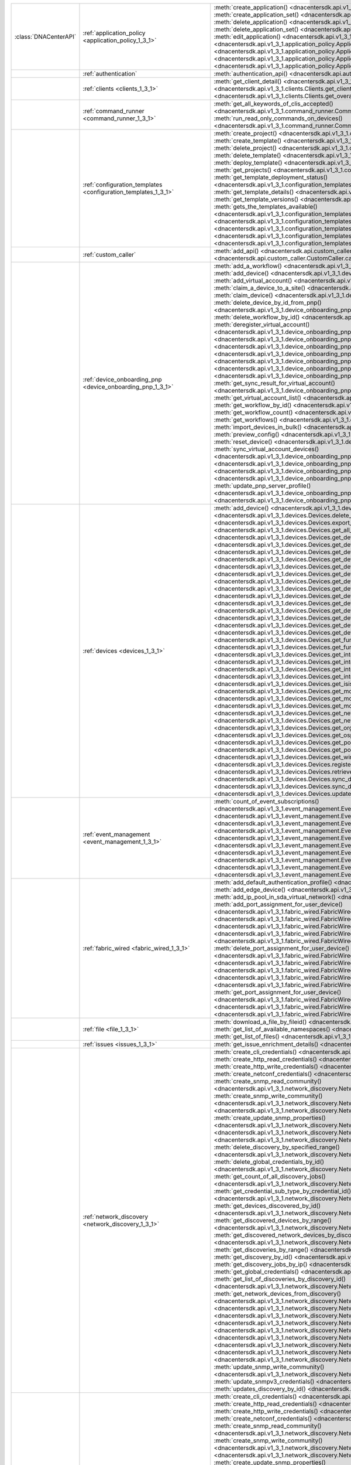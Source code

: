 +----------------------+------------------------------------------------------------------------------+------------------------------------------------------------------------------------------------------------------------------------------------------------------------+
|:class:`DNACenterAPI` | :ref:`application_policy <application_policy_1_3_1>`                         | :meth:`create_application() <dnacentersdk.api.v1_3_1.application_policy.ApplicationPolicy.create_application>`                                                         |
|                      |                                                                              | :meth:`create_application_set() <dnacentersdk.api.v1_3_1.application_policy.ApplicationPolicy.create_application_set>`                                                 |
|                      |                                                                              | :meth:`delete_application() <dnacentersdk.api.v1_3_1.application_policy.ApplicationPolicy.delete_application>`                                                         |
|                      |                                                                              | :meth:`delete_application_set() <dnacentersdk.api.v1_3_1.application_policy.ApplicationPolicy.delete_application_set>`                                                 |
|                      |                                                                              | :meth:`edit_application() <dnacentersdk.api.v1_3_1.application_policy.ApplicationPolicy.edit_application>`                                                             |
|                      |                                                                              | :meth:`get_application_sets() <dnacentersdk.api.v1_3_1.application_policy.ApplicationPolicy.get_application_sets>`                                                     |
|                      |                                                                              | :meth:`get_application_sets_count() <dnacentersdk.api.v1_3_1.application_policy.ApplicationPolicy.get_application_sets_count>`                                         |
|                      |                                                                              | :meth:`get_applications() <dnacentersdk.api.v1_3_1.application_policy.ApplicationPolicy.get_applications>`                                                             |
|                      |                                                                              | :meth:`get_applications_count() <dnacentersdk.api.v1_3_1.application_policy.ApplicationPolicy.get_applications_count>`                                                 |
+----------------------+------------------------------------------------------------------------------+------------------------------------------------------------------------------------------------------------------------------------------------------------------------+
|                      | :ref:`authentication`                                                        | :meth:`authentication_api() <dnacentersdk.api.authentication.Authentication.authentication_api>`                                                                       |
+----------------------+------------------------------------------------------------------------------+------------------------------------------------------------------------------------------------------------------------------------------------------------------------+
|                      | :ref:`clients <clients_1_3_1>`                                               | :meth:`get_client_detail() <dnacentersdk.api.v1_3_1.clients.Clients.get_client_detail>`                                                                                |
|                      |                                                                              | :meth:`get_client_enrichment_details() <dnacentersdk.api.v1_3_1.clients.Clients.get_client_enrichment_details>`                                                        |
|                      |                                                                              | :meth:`get_overall_client_health() <dnacentersdk.api.v1_3_1.clients.Clients.get_overall_client_health>`                                                                |
+----------------------+------------------------------------------------------------------------------+------------------------------------------------------------------------------------------------------------------------------------------------------------------------+
|                      | :ref:`command_runner <command_runner_1_3_1>`                                 | :meth:`get_all_keywords_of_clis_accepted() <dnacentersdk.api.v1_3_1.command_runner.CommandRunner.get_all_keywords_of_clis_accepted>`                                   |
|                      |                                                                              | :meth:`run_read_only_commands_on_devices() <dnacentersdk.api.v1_3_1.command_runner.CommandRunner.run_read_only_commands_on_devices>`                                   |
+----------------------+------------------------------------------------------------------------------+------------------------------------------------------------------------------------------------------------------------------------------------------------------------+
|                      | :ref:`configuration_templates <configuration_templates_1_3_1>`               | :meth:`create_project() <dnacentersdk.api.v1_3_1.configuration_templates.ConfigurationTemplates.create_project>`                                                       |
|                      |                                                                              | :meth:`create_template() <dnacentersdk.api.v1_3_1.configuration_templates.ConfigurationTemplates.create_template>`                                                     |
|                      |                                                                              | :meth:`delete_project() <dnacentersdk.api.v1_3_1.configuration_templates.ConfigurationTemplates.delete_project>`                                                       |
|                      |                                                                              | :meth:`delete_template() <dnacentersdk.api.v1_3_1.configuration_templates.ConfigurationTemplates.delete_template>`                                                     |
|                      |                                                                              | :meth:`deploy_template() <dnacentersdk.api.v1_3_1.configuration_templates.ConfigurationTemplates.deploy_template>`                                                     |
|                      |                                                                              | :meth:`get_projects() <dnacentersdk.api.v1_3_1.configuration_templates.ConfigurationTemplates.get_projects>`                                                           |
|                      |                                                                              | :meth:`get_template_deployment_status() <dnacentersdk.api.v1_3_1.configuration_templates.ConfigurationTemplates.get_template_deployment_status>`                       |
|                      |                                                                              | :meth:`get_template_details() <dnacentersdk.api.v1_3_1.configuration_templates.ConfigurationTemplates.get_template_details>`                                           |
|                      |                                                                              | :meth:`get_template_versions() <dnacentersdk.api.v1_3_1.configuration_templates.ConfigurationTemplates.get_template_versions>`                                         |
|                      |                                                                              | :meth:`gets_the_templates_available() <dnacentersdk.api.v1_3_1.configuration_templates.ConfigurationTemplates.gets_the_templates_available>`                           |
|                      |                                                                              | :meth:`preview_template() <dnacentersdk.api.v1_3_1.configuration_templates.ConfigurationTemplates.preview_template>`                                                   |
|                      |                                                                              | :meth:`update_project() <dnacentersdk.api.v1_3_1.configuration_templates.ConfigurationTemplates.update_project>`                                                       |
|                      |                                                                              | :meth:`update_template() <dnacentersdk.api.v1_3_1.configuration_templates.ConfigurationTemplates.update_template>`                                                     |
|                      |                                                                              | :meth:`version_template() <dnacentersdk.api.v1_3_1.configuration_templates.ConfigurationTemplates.version_template>`                                                   |
+----------------------+------------------------------------------------------------------------------+------------------------------------------------------------------------------------------------------------------------------------------------------------------------+
|                      | :ref:`custom_caller`                                                         | :meth:`add_api() <dnacentersdk.api.custom_caller.CustomCaller.add_api>`                                                                                                |
|                      |                                                                              | :meth:`call_api() <dnacentersdk.api.custom_caller.CustomCaller.call_api>`                                                                                              |
+----------------------+------------------------------------------------------------------------------+------------------------------------------------------------------------------------------------------------------------------------------------------------------------+
|                      | :ref:`device_onboarding_pnp <device_onboarding_pnp_1_3_1>`                   | :meth:`add_a_workflow() <dnacentersdk.api.v1_3_1.device_onboarding_pnp.DeviceOnboardingPnp.add_a_workflow>`                                                            |
|                      |                                                                              | :meth:`add_device() <dnacentersdk.api.v1_3_1.device_onboarding_pnp.DeviceOnboardingPnp.add_device>`                                                                    |
|                      |                                                                              | :meth:`add_virtual_account() <dnacentersdk.api.v1_3_1.device_onboarding_pnp.DeviceOnboardingPnp.add_virtual_account>`                                                  |
|                      |                                                                              | :meth:`claim_a_device_to_a_site() <dnacentersdk.api.v1_3_1.device_onboarding_pnp.DeviceOnboardingPnp.claim_a_device_to_a_site>`                                        |
|                      |                                                                              | :meth:`claim_device() <dnacentersdk.api.v1_3_1.device_onboarding_pnp.DeviceOnboardingPnp.claim_device>`                                                                |
|                      |                                                                              | :meth:`delete_device_by_id_from_pnp() <dnacentersdk.api.v1_3_1.device_onboarding_pnp.DeviceOnboardingPnp.delete_device_by_id_from_pnp>`                                |
|                      |                                                                              | :meth:`delete_workflow_by_id() <dnacentersdk.api.v1_3_1.device_onboarding_pnp.DeviceOnboardingPnp.delete_workflow_by_id>`                                              |
|                      |                                                                              | :meth:`deregister_virtual_account() <dnacentersdk.api.v1_3_1.device_onboarding_pnp.DeviceOnboardingPnp.deregister_virtual_account>`                                    |
|                      |                                                                              | :meth:`get_device_by_id() <dnacentersdk.api.v1_3_1.device_onboarding_pnp.DeviceOnboardingPnp.get_device_by_id>`                                                        |
|                      |                                                                              | :meth:`get_device_count() <dnacentersdk.api.v1_3_1.device_onboarding_pnp.DeviceOnboardingPnp.get_device_count>`                                                        |
|                      |                                                                              | :meth:`get_device_history() <dnacentersdk.api.v1_3_1.device_onboarding_pnp.DeviceOnboardingPnp.get_device_history>`                                                    |
|                      |                                                                              | :meth:`get_device_list() <dnacentersdk.api.v1_3_1.device_onboarding_pnp.DeviceOnboardingPnp.get_device_list>`                                                          |
|                      |                                                                              | :meth:`get_pnp_global_settings() <dnacentersdk.api.v1_3_1.device_onboarding_pnp.DeviceOnboardingPnp.get_pnp_global_settings>`                                          |
|                      |                                                                              | :meth:`get_smart_account_list() <dnacentersdk.api.v1_3_1.device_onboarding_pnp.DeviceOnboardingPnp.get_smart_account_list>`                                            |
|                      |                                                                              | :meth:`get_sync_result_for_virtual_account() <dnacentersdk.api.v1_3_1.device_onboarding_pnp.DeviceOnboardingPnp.get_sync_result_for_virtual_account>`                  |
|                      |                                                                              | :meth:`get_virtual_account_list() <dnacentersdk.api.v1_3_1.device_onboarding_pnp.DeviceOnboardingPnp.get_virtual_account_list>`                                        |
|                      |                                                                              | :meth:`get_workflow_by_id() <dnacentersdk.api.v1_3_1.device_onboarding_pnp.DeviceOnboardingPnp.get_workflow_by_id>`                                                    |
|                      |                                                                              | :meth:`get_workflow_count() <dnacentersdk.api.v1_3_1.device_onboarding_pnp.DeviceOnboardingPnp.get_workflow_count>`                                                    |
|                      |                                                                              | :meth:`get_workflows() <dnacentersdk.api.v1_3_1.device_onboarding_pnp.DeviceOnboardingPnp.get_workflows>`                                                              |
|                      |                                                                              | :meth:`import_devices_in_bulk() <dnacentersdk.api.v1_3_1.device_onboarding_pnp.DeviceOnboardingPnp.import_devices_in_bulk>`                                            |
|                      |                                                                              | :meth:`preview_config() <dnacentersdk.api.v1_3_1.device_onboarding_pnp.DeviceOnboardingPnp.preview_config>`                                                            |
|                      |                                                                              | :meth:`reset_device() <dnacentersdk.api.v1_3_1.device_onboarding_pnp.DeviceOnboardingPnp.reset_device>`                                                                |
|                      |                                                                              | :meth:`sync_virtual_account_devices() <dnacentersdk.api.v1_3_1.device_onboarding_pnp.DeviceOnboardingPnp.sync_virtual_account_devices>`                                |
|                      |                                                                              | :meth:`un_claim_device() <dnacentersdk.api.v1_3_1.device_onboarding_pnp.DeviceOnboardingPnp.un_claim_device>`                                                          |
|                      |                                                                              | :meth:`update_device() <dnacentersdk.api.v1_3_1.device_onboarding_pnp.DeviceOnboardingPnp.update_device>`                                                              |
|                      |                                                                              | :meth:`update_pnp_global_settings() <dnacentersdk.api.v1_3_1.device_onboarding_pnp.DeviceOnboardingPnp.update_pnp_global_settings>`                                    |
|                      |                                                                              | :meth:`update_pnp_server_profile() <dnacentersdk.api.v1_3_1.device_onboarding_pnp.DeviceOnboardingPnp.update_pnp_server_profile>`                                      |
|                      |                                                                              | :meth:`update_workflow() <dnacentersdk.api.v1_3_1.device_onboarding_pnp.DeviceOnboardingPnp.update_workflow>`                                                          |
+----------------------+------------------------------------------------------------------------------+------------------------------------------------------------------------------------------------------------------------------------------------------------------------+
|                      | :ref:`devices <devices_1_3_1>`                                               | :meth:`add_device() <dnacentersdk.api.v1_3_1.devices.Devices.add_device>`                                                                                              |
|                      |                                                                              | :meth:`delete_device_by_id() <dnacentersdk.api.v1_3_1.devices.Devices.delete_device_by_id>`                                                                            |
|                      |                                                                              | :meth:`export_device_list() <dnacentersdk.api.v1_3_1.devices.Devices.export_device_list>`                                                                              |
|                      |                                                                              | :meth:`get_all_interfaces() <dnacentersdk.api.v1_3_1.devices.Devices.get_all_interfaces>`                                                                              |
|                      |                                                                              | :meth:`get_device_by_id() <dnacentersdk.api.v1_3_1.devices.Devices.get_device_by_id>`                                                                                  |
|                      |                                                                              | :meth:`get_device_by_serial_number() <dnacentersdk.api.v1_3_1.devices.Devices.get_device_by_serial_number>`                                                            |
|                      |                                                                              | :meth:`get_device_config_by_id() <dnacentersdk.api.v1_3_1.devices.Devices.get_device_config_by_id>`                                                                    |
|                      |                                                                              | :meth:`get_device_config_count() <dnacentersdk.api.v1_3_1.devices.Devices.get_device_config_count>`                                                                    |
|                      |                                                                              | :meth:`get_device_config_for_all_devices() <dnacentersdk.api.v1_3_1.devices.Devices.get_device_config_for_all_devices>`                                                |
|                      |                                                                              | :meth:`get_device_count() <dnacentersdk.api.v1_3_1.devices.Devices.get_device_count>`                                                                                  |
|                      |                                                                              | :meth:`get_device_detail() <dnacentersdk.api.v1_3_1.devices.Devices.get_device_detail>`                                                                                |
|                      |                                                                              | :meth:`get_device_enrichment_details() <dnacentersdk.api.v1_3_1.devices.Devices.get_device_enrichment_details>`                                                        |
|                      |                                                                              | :meth:`get_device_interface_count() <dnacentersdk.api.v1_3_1.devices.Devices.get_device_interface_count>`                                                              |
|                      |                                                                              | :meth:`get_device_interface_count_by_id() <dnacentersdk.api.v1_3_1.devices.Devices.get_device_interface_count_by_id>`                                                  |
|                      |                                                                              | :meth:`get_device_interface_vlans() <dnacentersdk.api.v1_3_1.devices.Devices.get_device_interface_vlans>`                                                              |
|                      |                                                                              | :meth:`get_device_interfaces_by_specified_range() <dnacentersdk.api.v1_3_1.devices.Devices.get_device_interfaces_by_specified_range>`                                  |
|                      |                                                                              | :meth:`get_device_list() <dnacentersdk.api.v1_3_1.devices.Devices.get_device_list>`                                                                                    |
|                      |                                                                              | :meth:`get_device_summary() <dnacentersdk.api.v1_3_1.devices.Devices.get_device_summary>`                                                                              |
|                      |                                                                              | :meth:`get_functional_capability_by_id() <dnacentersdk.api.v1_3_1.devices.Devices.get_functional_capability_by_id>`                                                    |
|                      |                                                                              | :meth:`get_functional_capability_for_devices() <dnacentersdk.api.v1_3_1.devices.Devices.get_functional_capability_for_devices>`                                        |
|                      |                                                                              | :meth:`get_interface_by_id() <dnacentersdk.api.v1_3_1.devices.Devices.get_interface_by_id>`                                                                            |
|                      |                                                                              | :meth:`get_interface_by_ip() <dnacentersdk.api.v1_3_1.devices.Devices.get_interface_by_ip>`                                                                            |
|                      |                                                                              | :meth:`get_interface_details() <dnacentersdk.api.v1_3_1.devices.Devices.get_interface_details>`                                                                        |
|                      |                                                                              | :meth:`get_interface_info_by_id() <dnacentersdk.api.v1_3_1.devices.Devices.get_interface_info_by_id>`                                                                  |
|                      |                                                                              | :meth:`get_isis_interfaces() <dnacentersdk.api.v1_3_1.devices.Devices.get_isis_interfaces>`                                                                            |
|                      |                                                                              | :meth:`get_module_count() <dnacentersdk.api.v1_3_1.devices.Devices.get_module_count>`                                                                                  |
|                      |                                                                              | :meth:`get_module_info_by_id() <dnacentersdk.api.v1_3_1.devices.Devices.get_module_info_by_id>`                                                                        |
|                      |                                                                              | :meth:`get_modules() <dnacentersdk.api.v1_3_1.devices.Devices.get_modules>`                                                                                            |
|                      |                                                                              | :meth:`get_network_device_by_ip() <dnacentersdk.api.v1_3_1.devices.Devices.get_network_device_by_ip>`                                                                  |
|                      |                                                                              | :meth:`get_network_device_by_pagination_range() <dnacentersdk.api.v1_3_1.devices.Devices.get_network_device_by_pagination_range>`                                      |
|                      |                                                                              | :meth:`get_organization_list_for_meraki() <dnacentersdk.api.v1_3_1.devices.Devices.get_organization_list_for_meraki>`                                                  |
|                      |                                                                              | :meth:`get_ospf_interfaces() <dnacentersdk.api.v1_3_1.devices.Devices.get_ospf_interfaces>`                                                                            |
|                      |                                                                              | :meth:`get_polling_interval_by_id() <dnacentersdk.api.v1_3_1.devices.Devices.get_polling_interval_by_id>`                                                              |
|                      |                                                                              | :meth:`get_polling_interval_for_all_devices() <dnacentersdk.api.v1_3_1.devices.Devices.get_polling_interval_for_all_devices>`                                          |
|                      |                                                                              | :meth:`get_wireless_lan_controller_details_by_id() <dnacentersdk.api.v1_3_1.devices.Devices.get_wireless_lan_controller_details_by_id>`                                |
|                      |                                                                              | :meth:`register_device_for_wsa() <dnacentersdk.api.v1_3_1.devices.Devices.register_device_for_wsa>`                                                                    |
|                      |                                                                              | :meth:`retrieves_all_network_devices() <dnacentersdk.api.v1_3_1.devices.Devices.retrieves_all_network_devices>`                                                        |
|                      |                                                                              | :meth:`sync_devices() <dnacentersdk.api.v1_3_1.devices.Devices.sync_devices>`                                                                                          |
|                      |                                                                              | :meth:`sync_devices_using_forcesync() <dnacentersdk.api.v1_3_1.devices.Devices.sync_devices_using_forcesync>`                                                          |
|                      |                                                                              | :meth:`update_device_role() <dnacentersdk.api.v1_3_1.devices.Devices.update_device_role>`                                                                              |
+----------------------+------------------------------------------------------------------------------+------------------------------------------------------------------------------------------------------------------------------------------------------------------------+
|                      | :ref:`event_management <event_management_1_3_1>`                             | :meth:`count_of_event_subscriptions() <dnacentersdk.api.v1_3_1.event_management.EventManagement.count_of_event_subscriptions>`                                         |
|                      |                                                                              | :meth:`count_of_events() <dnacentersdk.api.v1_3_1.event_management.EventManagement.count_of_events>`                                                                   |
|                      |                                                                              | :meth:`count_of_notifications() <dnacentersdk.api.v1_3_1.event_management.EventManagement.count_of_notifications>`                                                     |
|                      |                                                                              | :meth:`create_event_subscriptions() <dnacentersdk.api.v1_3_1.event_management.EventManagement.create_event_subscriptions>`                                             |
|                      |                                                                              | :meth:`delete_event_subscriptions() <dnacentersdk.api.v1_3_1.event_management.EventManagement.delete_event_subscriptions>`                                             |
|                      |                                                                              | :meth:`get_event_subscriptions() <dnacentersdk.api.v1_3_1.event_management.EventManagement.get_event_subscriptions>`                                                   |
|                      |                                                                              | :meth:`get_events() <dnacentersdk.api.v1_3_1.event_management.EventManagement.get_events>`                                                                             |
|                      |                                                                              | :meth:`get_notifications() <dnacentersdk.api.v1_3_1.event_management.EventManagement.get_notifications>`                                                               |
|                      |                                                                              | :meth:`get_status_api_for_events() <dnacentersdk.api.v1_3_1.event_management.EventManagement.get_status_api_for_events>`                                               |
|                      |                                                                              | :meth:`update_event_subscriptions() <dnacentersdk.api.v1_3_1.event_management.EventManagement.update_event_subscriptions>`                                             |
+----------------------+------------------------------------------------------------------------------+------------------------------------------------------------------------------------------------------------------------------------------------------------------------+
|                      | :ref:`fabric_wired <fabric_wired_1_3_1>`                                     | :meth:`add_default_authentication_profile() <dnacentersdk.api.v1_3_1.fabric_wired.FabricWired.add_default_authentication_profile>`                                     |
|                      |                                                                              | :meth:`add_edge_device() <dnacentersdk.api.v1_3_1.fabric_wired.FabricWired.add_edge_device>`                                                                           |
|                      |                                                                              | :meth:`add_ip_pool_in_sda_virtual_network() <dnacentersdk.api.v1_3_1.fabric_wired.FabricWired.add_ip_pool_in_sda_virtual_network>`                                     |
|                      |                                                                              | :meth:`add_port_assignment_for_user_device() <dnacentersdk.api.v1_3_1.fabric_wired.FabricWired.add_port_assignment_for_user_device>`                                   |
|                      |                                                                              | :meth:`adds_border_device() <dnacentersdk.api.v1_3_1.fabric_wired.FabricWired.adds_border_device>`                                                                     |
|                      |                                                                              | :meth:`delete_default_authentication_profile() <dnacentersdk.api.v1_3_1.fabric_wired.FabricWired.delete_default_authentication_profile>`                               |
|                      |                                                                              | :meth:`delete_edge_device() <dnacentersdk.api.v1_3_1.fabric_wired.FabricWired.delete_edge_device>`                                                                     |
|                      |                                                                              | :meth:`delete_ip_pool_from_sda_virtual_network() <dnacentersdk.api.v1_3_1.fabric_wired.FabricWired.delete_ip_pool_from_sda_virtual_network>`                           |
|                      |                                                                              | :meth:`delete_port_assignment_for_user_device() <dnacentersdk.api.v1_3_1.fabric_wired.FabricWired.delete_port_assignment_for_user_device>`                             |
|                      |                                                                              | :meth:`deletes_border_device() <dnacentersdk.api.v1_3_1.fabric_wired.FabricWired.deletes_border_device>`                                                               |
|                      |                                                                              | :meth:`get_default_authentication_profile() <dnacentersdk.api.v1_3_1.fabric_wired.FabricWired.get_default_authentication_profile>`                                     |
|                      |                                                                              | :meth:`get_edge_device() <dnacentersdk.api.v1_3_1.fabric_wired.FabricWired.get_edge_device>`                                                                           |
|                      |                                                                              | :meth:`get_ip_pool_from_sda_virtual_network() <dnacentersdk.api.v1_3_1.fabric_wired.FabricWired.get_ip_pool_from_sda_virtual_network>`                                 |
|                      |                                                                              | :meth:`get_port_assignment_for_user_device() <dnacentersdk.api.v1_3_1.fabric_wired.FabricWired.get_port_assignment_for_user_device>`                                   |
|                      |                                                                              | :meth:`gets_border_device_detail() <dnacentersdk.api.v1_3_1.fabric_wired.FabricWired.gets_border_device_detail>`                                                       |
|                      |                                                                              | :meth:`update_default_authentication_profile() <dnacentersdk.api.v1_3_1.fabric_wired.FabricWired.update_default_authentication_profile>`                               |
+----------------------+------------------------------------------------------------------------------+------------------------------------------------------------------------------------------------------------------------------------------------------------------------+
|                      | :ref:`file <file_1_3_1>`                                                     | :meth:`download_a_file_by_fileid() <dnacentersdk.api.v1_3_1.file.File.download_a_file_by_fileid>`                                                                      |
|                      |                                                                              | :meth:`get_list_of_available_namespaces() <dnacentersdk.api.v1_3_1.file.File.get_list_of_available_namespaces>`                                                        |
|                      |                                                                              | :meth:`get_list_of_files() <dnacentersdk.api.v1_3_1.file.File.get_list_of_files>`                                                                                      |
+----------------------+------------------------------------------------------------------------------+------------------------------------------------------------------------------------------------------------------------------------------------------------------------+
|                      | :ref:`issues <issues_1_3_1>`                                                 | :meth:`get_issue_enrichment_details() <dnacentersdk.api.v1_3_1.issues.Issues.get_issue_enrichment_details>`                                                            |
+----------------------+------------------------------------------------------------------------------+------------------------------------------------------------------------------------------------------------------------------------------------------------------------+
|                      | :ref:`network_discovery <network_discovery_1_3_1>`                           | :meth:`create_cli_credentials() <dnacentersdk.api.v1_3_1.network_discovery.NetworkDiscovery.create_cli_credentials>`                                                   |
|                      |                                                                              | :meth:`create_http_read_credentials() <dnacentersdk.api.v1_3_1.network_discovery.NetworkDiscovery.create_http_read_credentials>`                                       |
|                      |                                                                              | :meth:`create_http_write_credentials() <dnacentersdk.api.v1_3_1.network_discovery.NetworkDiscovery.create_http_write_credentials>`                                     |
|                      |                                                                              | :meth:`create_netconf_credentials() <dnacentersdk.api.v1_3_1.network_discovery.NetworkDiscovery.create_netconf_credentials>`                                           |
|                      |                                                                              | :meth:`create_snmp_read_community() <dnacentersdk.api.v1_3_1.network_discovery.NetworkDiscovery.create_snmp_read_community>`                                           |
|                      |                                                                              | :meth:`create_snmp_write_community() <dnacentersdk.api.v1_3_1.network_discovery.NetworkDiscovery.create_snmp_write_community>`                                         |
|                      |                                                                              | :meth:`create_snmpv3_credentials() <dnacentersdk.api.v1_3_1.network_discovery.NetworkDiscovery.create_snmpv3_credentials>`                                             |
|                      |                                                                              | :meth:`create_update_snmp_properties() <dnacentersdk.api.v1_3_1.network_discovery.NetworkDiscovery.create_update_snmp_properties>`                                     |
|                      |                                                                              | :meth:`delete_all_discovery() <dnacentersdk.api.v1_3_1.network_discovery.NetworkDiscovery.delete_all_discovery>`                                                       |
|                      |                                                                              | :meth:`delete_discovery_by_id() <dnacentersdk.api.v1_3_1.network_discovery.NetworkDiscovery.delete_discovery_by_id>`                                                   |
|                      |                                                                              | :meth:`delete_discovery_by_specified_range() <dnacentersdk.api.v1_3_1.network_discovery.NetworkDiscovery.delete_discovery_by_specified_range>`                         |
|                      |                                                                              | :meth:`delete_global_credentials_by_id() <dnacentersdk.api.v1_3_1.network_discovery.NetworkDiscovery.delete_global_credentials_by_id>`                                 |
|                      |                                                                              | :meth:`get_count_of_all_discovery_jobs() <dnacentersdk.api.v1_3_1.network_discovery.NetworkDiscovery.get_count_of_all_discovery_jobs>`                                 |
|                      |                                                                              | :meth:`get_credential_sub_type_by_credential_id() <dnacentersdk.api.v1_3_1.network_discovery.NetworkDiscovery.get_credential_sub_type_by_credential_id>`               |
|                      |                                                                              | :meth:`get_devices_discovered_by_id() <dnacentersdk.api.v1_3_1.network_discovery.NetworkDiscovery.get_devices_discovered_by_id>`                                       |
|                      |                                                                              | :meth:`get_discovered_devices_by_range() <dnacentersdk.api.v1_3_1.network_discovery.NetworkDiscovery.get_discovered_devices_by_range>`                                 |
|                      |                                                                              | :meth:`get_discovered_network_devices_by_discovery_id() <dnacentersdk.api.v1_3_1.network_discovery.NetworkDiscovery.get_discovered_network_devices_by_discovery_id>`   |
|                      |                                                                              | :meth:`get_discoveries_by_range() <dnacentersdk.api.v1_3_1.network_discovery.NetworkDiscovery.get_discoveries_by_range>`                                               |
|                      |                                                                              | :meth:`get_discovery_by_id() <dnacentersdk.api.v1_3_1.network_discovery.NetworkDiscovery.get_discovery_by_id>`                                                         |
|                      |                                                                              | :meth:`get_discovery_jobs_by_ip() <dnacentersdk.api.v1_3_1.network_discovery.NetworkDiscovery.get_discovery_jobs_by_ip>`                                               |
|                      |                                                                              | :meth:`get_global_credentials() <dnacentersdk.api.v1_3_1.network_discovery.NetworkDiscovery.get_global_credentials>`                                                   |
|                      |                                                                              | :meth:`get_list_of_discoveries_by_discovery_id() <dnacentersdk.api.v1_3_1.network_discovery.NetworkDiscovery.get_list_of_discoveries_by_discovery_id>`                 |
|                      |                                                                              | :meth:`get_network_devices_from_discovery() <dnacentersdk.api.v1_3_1.network_discovery.NetworkDiscovery.get_network_devices_from_discovery>`                           |
|                      |                                                                              | :meth:`get_snmp_properties() <dnacentersdk.api.v1_3_1.network_discovery.NetworkDiscovery.get_snmp_properties>`                                                         |
|                      |                                                                              | :meth:`start_discovery() <dnacentersdk.api.v1_3_1.network_discovery.NetworkDiscovery.start_discovery>`                                                                 |
|                      |                                                                              | :meth:`update_cli_credentials() <dnacentersdk.api.v1_3_1.network_discovery.NetworkDiscovery.update_cli_credentials>`                                                   |
|                      |                                                                              | :meth:`update_global_credentials() <dnacentersdk.api.v1_3_1.network_discovery.NetworkDiscovery.update_global_credentials>`                                             |
|                      |                                                                              | :meth:`update_http_read_credential() <dnacentersdk.api.v1_3_1.network_discovery.NetworkDiscovery.update_http_read_credential>`                                         |
|                      |                                                                              | :meth:`update_http_write_credentials() <dnacentersdk.api.v1_3_1.network_discovery.NetworkDiscovery.update_http_write_credentials>`                                     |
|                      |                                                                              | :meth:`update_netconf_credentials() <dnacentersdk.api.v1_3_1.network_discovery.NetworkDiscovery.update_netconf_credentials>`                                           |
|                      |                                                                              | :meth:`update_snmp_read_community() <dnacentersdk.api.v1_3_1.network_discovery.NetworkDiscovery.update_snmp_read_community>`                                           |
|                      |                                                                              | :meth:`update_snmp_write_community() <dnacentersdk.api.v1_3_1.network_discovery.NetworkDiscovery.update_snmp_write_community>`                                         |
|                      |                                                                              | :meth:`update_snmpv3_credentials() <dnacentersdk.api.v1_3_1.network_discovery.NetworkDiscovery.update_snmpv3_credentials>`                                             |
|                      |                                                                              | :meth:`updates_discovery_by_id() <dnacentersdk.api.v1_3_1.network_discovery.NetworkDiscovery.updates_discovery_by_id>`                                                 |
+----------------------+------------------------------------------------------------------------------+------------------------------------------------------------------------------------------------------------------------------------------------------------------------+
|                      | :ref:`network_discovery <network_discovery_1_3_1>`                           | :meth:`create_cli_credentials() <dnacentersdk.api.v1_3_1.network_discovery.NetworkDiscovery.create_cli_credentials>`                                                   |
|                      |                                                                              | :meth:`create_http_read_credentials() <dnacentersdk.api.v1_3_1.network_discovery.NetworkDiscovery.create_http_read_credentials>`                                       |
|                      |                                                                              | :meth:`create_http_write_credentials() <dnacentersdk.api.v1_3_1.network_discovery.NetworkDiscovery.create_http_write_credentials>`                                     |
|                      |                                                                              | :meth:`create_netconf_credentials() <dnacentersdk.api.v1_3_1.network_discovery.NetworkDiscovery.create_netconf_credentials>`                                           |
|                      |                                                                              | :meth:`create_snmp_read_community() <dnacentersdk.api.v1_3_1.network_discovery.NetworkDiscovery.create_snmp_read_community>`                                           |
|                      |                                                                              | :meth:`create_snmp_write_community() <dnacentersdk.api.v1_3_1.network_discovery.NetworkDiscovery.create_snmp_write_community>`                                         |
|                      |                                                                              | :meth:`create_snmpv3_credentials() <dnacentersdk.api.v1_3_1.network_discovery.NetworkDiscovery.create_snmpv3_credentials>`                                             |
|                      |                                                                              | :meth:`create_update_snmp_properties() <dnacentersdk.api.v1_3_1.network_discovery.NetworkDiscovery.create_update_snmp_properties>`                                     |
|                      |                                                                              | :meth:`delete_all_discovery() <dnacentersdk.api.v1_3_1.network_discovery.NetworkDiscovery.delete_all_discovery>`                                                       |
|                      |                                                                              | :meth:`delete_discovery_by_id() <dnacentersdk.api.v1_3_1.network_discovery.NetworkDiscovery.delete_discovery_by_id>`                                                   |
|                      |                                                                              | :meth:`delete_discovery_by_specified_range() <dnacentersdk.api.v1_3_1.network_discovery.NetworkDiscovery.delete_discovery_by_specified_range>`                         |
|                      |                                                                              | :meth:`delete_global_credentials_by_id() <dnacentersdk.api.v1_3_1.network_discovery.NetworkDiscovery.delete_global_credentials_by_id>`                                 |
|                      |                                                                              | :meth:`get_count_of_all_discovery_jobs() <dnacentersdk.api.v1_3_1.network_discovery.NetworkDiscovery.get_count_of_all_discovery_jobs>`                                 |
|                      |                                                                              | :meth:`get_credential_sub_type_by_credential_id() <dnacentersdk.api.v1_3_1.network_discovery.NetworkDiscovery.get_credential_sub_type_by_credential_id>`               |
|                      |                                                                              | :meth:`get_devices_discovered_by_id() <dnacentersdk.api.v1_3_1.network_discovery.NetworkDiscovery.get_devices_discovered_by_id>`                                       |
|                      |                                                                              | :meth:`get_discovered_devices_by_range() <dnacentersdk.api.v1_3_1.network_discovery.NetworkDiscovery.get_discovered_devices_by_range>`                                 |
|                      |                                                                              | :meth:`get_discovered_network_devices_by_discovery_id() <dnacentersdk.api.v1_3_1.network_discovery.NetworkDiscovery.get_discovered_network_devices_by_discovery_id>`   |
|                      |                                                                              | :meth:`get_discoveries_by_range() <dnacentersdk.api.v1_3_1.network_discovery.NetworkDiscovery.get_discoveries_by_range>`                                               |
|                      |                                                                              | :meth:`get_discovery_by_id() <dnacentersdk.api.v1_3_1.network_discovery.NetworkDiscovery.get_discovery_by_id>`                                                         |
|                      |                                                                              | :meth:`get_discovery_jobs_by_ip() <dnacentersdk.api.v1_3_1.network_discovery.NetworkDiscovery.get_discovery_jobs_by_ip>`                                               |
|                      |                                                                              | :meth:`get_global_credentials() <dnacentersdk.api.v1_3_1.network_discovery.NetworkDiscovery.get_global_credentials>`                                                   |
|                      |                                                                              | :meth:`get_list_of_discoveries_by_discovery_id() <dnacentersdk.api.v1_3_1.network_discovery.NetworkDiscovery.get_list_of_discoveries_by_discovery_id>`                 |
|                      |                                                                              | :meth:`get_network_devices_from_discovery() <dnacentersdk.api.v1_3_1.network_discovery.NetworkDiscovery.get_network_devices_from_discovery>`                           |
|                      |                                                                              | :meth:`get_snmp_properties() <dnacentersdk.api.v1_3_1.network_discovery.NetworkDiscovery.get_snmp_properties>`                                                         |
|                      |                                                                              | :meth:`start_discovery() <dnacentersdk.api.v1_3_1.network_discovery.NetworkDiscovery.start_discovery>`                                                                 |
|                      |                                                                              | :meth:`update_cli_credentials() <dnacentersdk.api.v1_3_1.network_discovery.NetworkDiscovery.update_cli_credentials>`                                                   |
|                      |                                                                              | :meth:`update_global_credentials() <dnacentersdk.api.v1_3_1.network_discovery.NetworkDiscovery.update_global_credentials>`                                             |
|                      |                                                                              | :meth:`update_http_read_credential() <dnacentersdk.api.v1_3_1.network_discovery.NetworkDiscovery.update_http_read_credential>`                                         |
|                      |                                                                              | :meth:`update_http_write_credentials() <dnacentersdk.api.v1_3_1.network_discovery.NetworkDiscovery.update_http_write_credentials>`                                     |
|                      |                                                                              | :meth:`update_netconf_credentials() <dnacentersdk.api.v1_3_1.network_discovery.NetworkDiscovery.update_netconf_credentials>`                                           |
|                      |                                                                              | :meth:`update_snmp_read_community() <dnacentersdk.api.v1_3_1.network_discovery.NetworkDiscovery.update_snmp_read_community>`                                           |
|                      |                                                                              | :meth:`update_snmp_write_community() <dnacentersdk.api.v1_3_1.network_discovery.NetworkDiscovery.update_snmp_write_community>`                                         |
|                      |                                                                              | :meth:`update_snmpv3_credentials() <dnacentersdk.api.v1_3_1.network_discovery.NetworkDiscovery.update_snmpv3_credentials>`                                             |
|                      |                                                                              | :meth:`updates_discovery_by_id() <dnacentersdk.api.v1_3_1.network_discovery.NetworkDiscovery.updates_discovery_by_id>`                                                 |
+----------------------+------------------------------------------------------------------------------+------------------------------------------------------------------------------------------------------------------------------------------------------------------------+
|                      | :ref:`network_settings <network_settings_1_3_1>`                             | :meth:`delete_device_credential() <dnacentersdk.api.v1_3_1.network_settings.NetworkSettings.delete_device_credential>`                                                 |
|                      |                                                                              | :meth:`delete_global_ip_pool() <dnacentersdk.api.v1_3_1.network_settings.NetworkSettings.delete_global_ip_pool>`                                                       |
|                      |                                                                              | :meth:`delete_sp_profile() <dnacentersdk.api.v1_3_1.network_settings.NetworkSettings.delete_sp_profile>`                                                               |
|                      |                                                                              | :meth:`get_device_credential_details() <dnacentersdk.api.v1_3_1.network_settings.NetworkSettings.get_device_credential_details>`                                       |
|                      |                                                                              | :meth:`get_global_pool() <dnacentersdk.api.v1_3_1.network_settings.NetworkSettings.get_global_pool>`                                                                   |
|                      |                                                                              | :meth:`get_service_provider_details() <dnacentersdk.api.v1_3_1.network_settings.NetworkSettings.get_service_provider_details>`                                         |
+----------------------+------------------------------------------------------------------------------+------------------------------------------------------------------------------------------------------------------------------------------------------------------------+
|                      | :ref:`non_fabric_wireless <non_fabric_wireless_1_3_1>`                       | :meth:`ap_provision() <dnacentersdk.api.v1_3_1.non_fabric_wireless.NonFabricWireless.ap_provision>`                                                                    |
|                      |                                                                              | :meth:`create_and_provision_ssid() <dnacentersdk.api.v1_3_1.non_fabric_wireless.NonFabricWireless.create_and_provision_ssid>`                                          |
|                      |                                                                              | :meth:`create_enterprise_ssid() <dnacentersdk.api.v1_3_1.non_fabric_wireless.NonFabricWireless.create_enterprise_ssid>`                                                |
|                      |                                                                              | :meth:`create_or_update_rf_profile() <dnacentersdk.api.v1_3_1.non_fabric_wireless.NonFabricWireless.create_or_update_rf_profile>`                                      |
|                      |                                                                              | :meth:`create_wireless_profile() <dnacentersdk.api.v1_3_1.non_fabric_wireless.NonFabricWireless.create_wireless_profile>`                                              |
|                      |                                                                              | :meth:`delete_enterprise_ssid() <dnacentersdk.api.v1_3_1.non_fabric_wireless.NonFabricWireless.delete_enterprise_ssid>`                                                |
|                      |                                                                              | :meth:`delete_rf_profiles() <dnacentersdk.api.v1_3_1.non_fabric_wireless.NonFabricWireless.delete_rf_profiles>`                                                        |
|                      |                                                                              | :meth:`delete_ssid_and_provision_it_to_devices() <dnacentersdk.api.v1_3_1.non_fabric_wireless.NonFabricWireless.delete_ssid_and_provision_it_to_devices>`              |
|                      |                                                                              | :meth:`delete_wireless_profile() <dnacentersdk.api.v1_3_1.non_fabric_wireless.NonFabricWireless.delete_wireless_profile>`                                              |
|                      |                                                                              | :meth:`get_enterprise_ssid() <dnacentersdk.api.v1_3_1.non_fabric_wireless.NonFabricWireless.get_enterprise_ssid>`                                                      |
|                      |                                                                              | :meth:`get_wireless_profile() <dnacentersdk.api.v1_3_1.non_fabric_wireless.NonFabricWireless.get_wireless_profile>`                                                    |
|                      |                                                                              | :meth:`provision() <dnacentersdk.api.v1_3_1.non_fabric_wireless.NonFabricWireless.provision>`                                                                          |
|                      |                                                                              | :meth:`provision_update() <dnacentersdk.api.v1_3_1.non_fabric_wireless.NonFabricWireless.provision_update>`                                                            |
|                      |                                                                              | :meth:`retrieve_rf_profiles() <dnacentersdk.api.v1_3_1.non_fabric_wireless.NonFabricWireless.retrieve_rf_profiles>`                                                    |
|                      |                                                                              | :meth:`update_wireless_profile() <dnacentersdk.api.v1_3_1.non_fabric_wireless.NonFabricWireless.update_wireless_profile>`                                              |
+----------------------+------------------------------------------------------------------------------+------------------------------------------------------------------------------------------------------------------------------------------------------------------------+
|                      | :ref:`path_trace <path_trace_1_3_1>`                                         | :meth:`deletes_pathtrace_by_id() <dnacentersdk.api.v1_3_1.path_trace.PathTrace.deletes_pathtrace_by_id>`                                                               |
|                      |                                                                              | :meth:`initiate_a_new_pathtrace() <dnacentersdk.api.v1_3_1.path_trace.PathTrace.initiate_a_new_pathtrace>`                                                             |
|                      |                                                                              | :meth:`retrieves_previous_pathtrace() <dnacentersdk.api.v1_3_1.path_trace.PathTrace.retrieves_previous_pathtrace>`                                                     |
|                      |                                                                              | :meth:`retrives_all_previous_pathtraces_summary() <dnacentersdk.api.v1_3_1.path_trace.PathTrace.retrives_all_previous_pathtraces_summary>`                             |
+----------------------+------------------------------------------------------------------------------+------------------------------------------------------------------------------------------------------------------------------------------------------------------------+
|                      | :ref:`site_design <site_design_1_3_1>`                                       | :meth:`get_device_details_by_ip() <dnacentersdk.api.v1_3_1.site_design.SiteDesign.get_device_details_by_ip>`                                                           |
|                      |                                                                              | :meth:`nfv_provisioning_detail() <dnacentersdk.api.v1_3_1.site_design.SiteDesign.nfv_provisioning_detail>`                                                             |
|                      |                                                                              | :meth:`provision_nfv() <dnacentersdk.api.v1_3_1.site_design.SiteDesign.provision_nfv>`                                                                                 |
+----------------------+------------------------------------------------------------------------------+------------------------------------------------------------------------------------------------------------------------------------------------------------------------+
|                      | :ref:`sites <sites_1_3_1>`                                                   | :meth:`assign_device_to_site() <dnacentersdk.api.v1_3_1.sites.Sites.assign_device_to_site>`                                                                            |
|                      |                                                                              | :meth:`create_site() <dnacentersdk.api.v1_3_1.sites.Sites.create_site>`                                                                                                |
|                      |                                                                              | :meth:`delete_site() <dnacentersdk.api.v1_3_1.sites.Sites.delete_site>`                                                                                                |
|                      |                                                                              | :meth:`get_membership() <dnacentersdk.api.v1_3_1.sites.Sites.get_membership>`                                                                                          |
|                      |                                                                              | :meth:`get_site() <dnacentersdk.api.v1_3_1.sites.Sites.get_site>`                                                                                                      |
|                      |                                                                              | :meth:`get_site_count() <dnacentersdk.api.v1_3_1.sites.Sites.get_site_count>`                                                                                          |
|                      |                                                                              | :meth:`get_site_health() <dnacentersdk.api.v1_3_1.sites.Sites.get_site_health>`                                                                                        |
|                      |                                                                              | :meth:`update_site() <dnacentersdk.api.v1_3_1.sites.Sites.update_site>`                                                                                                |
+----------------------+------------------------------------------------------------------------------+------------------------------------------------------------------------------------------------------------------------------------------------------------------------+
|                      | :ref:`software_image_management_swim <software_image_management_swim_1_3_1>` | :meth:`get_software_image_details() <dnacentersdk.api.v1_3_1.software_image_management_swim.SoftwareImageManagementSwim.get_software_image_details>`                   |
|                      |                                                                              | :meth:`import_local_software_image() <dnacentersdk.api.v1_3_1.software_image_management_swim.SoftwareImageManagementSwim.import_local_software_image>`                 |
|                      |                                                                              | :meth:`import_software_image_via_url() <dnacentersdk.api.v1_3_1.software_image_management_swim.SoftwareImageManagementSwim.import_software_image_via_url>`             |
|                      |                                                                              | :meth:`trigger_software_image_activation() <dnacentersdk.api.v1_3_1.software_image_management_swim.SoftwareImageManagementSwim.trigger_software_image_activation>`     |
|                      |                                                                              | :meth:`trigger_software_image_distribution() <dnacentersdk.api.v1_3_1.software_image_management_swim.SoftwareImageManagementSwim.trigger_software_image_distribution>` |
+----------------------+------------------------------------------------------------------------------+------------------------------------------------------------------------------------------------------------------------------------------------------------------------+
|                      | :ref:`tag <tag_1_3_1>`                                                       | :meth:`add_members_to_the_tag() <dnacentersdk.api.v1_3_1.tag.Tag.add_members_to_the_tag>`                                                                              |
|                      |                                                                              | :meth:`create_tag() <dnacentersdk.api.v1_3_1.tag.Tag.create_tag>`                                                                                                      |
|                      |                                                                              | :meth:`delete_tag() <dnacentersdk.api.v1_3_1.tag.Tag.delete_tag>`                                                                                                      |
|                      |                                                                              | :meth:`get_tag() <dnacentersdk.api.v1_3_1.tag.Tag.get_tag>`                                                                                                            |
|                      |                                                                              | :meth:`get_tag_by_id() <dnacentersdk.api.v1_3_1.tag.Tag.get_tag_by_id>`                                                                                                |
|                      |                                                                              | :meth:`get_tag_count() <dnacentersdk.api.v1_3_1.tag.Tag.get_tag_count>`                                                                                                |
|                      |                                                                              | :meth:`get_tag_member_count() <dnacentersdk.api.v1_3_1.tag.Tag.get_tag_member_count>`                                                                                  |
|                      |                                                                              | :meth:`get_tag_members_by_id() <dnacentersdk.api.v1_3_1.tag.Tag.get_tag_members_by_id>`                                                                                |
|                      |                                                                              | :meth:`get_tag_resource_types() <dnacentersdk.api.v1_3_1.tag.Tag.get_tag_resource_types>`                                                                              |
|                      |                                                                              | :meth:`remove_tag_member() <dnacentersdk.api.v1_3_1.tag.Tag.remove_tag_member>`                                                                                        |
|                      |                                                                              | :meth:`update_tag() <dnacentersdk.api.v1_3_1.tag.Tag.update_tag>`                                                                                                      |
|                      |                                                                              | :meth:`updates_tag_membership() <dnacentersdk.api.v1_3_1.tag.Tag.updates_tag_membership>`                                                                              |
+----------------------+------------------------------------------------------------------------------+------------------------------------------------------------------------------------------------------------------------------------------------------------------------+
|                      | :ref:`task <task_1_3_1>`                                                     | :meth:`get_task_by_id() <dnacentersdk.api.v1_3_1.task.Task.get_task_by_id>`                                                                                            |
|                      |                                                                              | :meth:`get_task_by_operationid() <dnacentersdk.api.v1_3_1.task.Task.get_task_by_operationid>`                                                                          |
|                      |                                                                              | :meth:`get_task_count() <dnacentersdk.api.v1_3_1.task.Task.get_task_count>`                                                                                            |
|                      |                                                                              | :meth:`get_task_tree() <dnacentersdk.api.v1_3_1.task.Task.get_task_tree>`                                                                                              |
|                      |                                                                              | :meth:`get_tasks() <dnacentersdk.api.v1_3_1.task.Task.get_tasks>`                                                                                                      |
+----------------------+------------------------------------------------------------------------------+------------------------------------------------------------------------------------------------------------------------------------------------------------------------+
|                      | :ref:`topology <topology_1_3_1>`                                             | :meth:`get_l3_topology_details() <dnacentersdk.api.v1_3_1.topology.Topology.get_l3_topology_details>`                                                                  |
|                      |                                                                              | :meth:`get_overall_network_health() <dnacentersdk.api.v1_3_1.topology.Topology.get_overall_network_health>`                                                            |
|                      |                                                                              | :meth:`get_physical_topology() <dnacentersdk.api.v1_3_1.topology.Topology.get_physical_topology>`                                                                      |
|                      |                                                                              | :meth:`get_site_topology() <dnacentersdk.api.v1_3_1.topology.Topology.get_site_topology>`                                                                              |
|                      |                                                                              | :meth:`get_topology_details() <dnacentersdk.api.v1_3_1.topology.Topology.get_topology_details>`                                                                        |
|                      |                                                                              | :meth:`get_vlan_details() <dnacentersdk.api.v1_3_1.topology.Topology.get_vlan_details>`                                                                                |
+----------------------+------------------------------------------------------------------------------+------------------------------------------------------------------------------------------------------------------------------------------------------------------------+
|                      | :ref:`users <users_1_3_1>`                                                   | :meth:`get_user_enrichment_details() <dnacentersdk.api.v1_3_1.users.Users.get_user_enrichment_details>`                                                                |
+----------------------+------------------------------------------------------------------------------+------------------------------------------------------------------------------------------------------------------------------------------------------------------------+